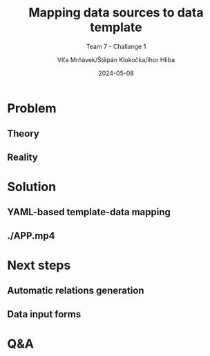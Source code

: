 #+AUTHOR: Víťa Mrňávek/Štěpán Klokočka/Ihor Hliba
#+TITLE: Mapping data sources to data template
#+DATE: 2024-05-08
#+SUBTITLE: Team 7 - Challange 1
#+EMAIL: info@datamapper.cz
#+CREATED: 2024-05-08
#+LITERAL: 12%
#+OPTIONS: date:nil num:nil toc:nil reveal_keyboard:t reveal_overview:t reveal_slide_number:t reveal_single_file:nil
#+REVEAL_HLEVEL: 1
#+REVEAL_MARGIN: 0
#+REVEAL_ROOT: https://cdn.jsdelivr.net/npm/reveal.js
#+REVEAL_THEME: black
#+REVEAL_TRANS: linear
#+REVEAL_SPEED: 10
#+REVEAL_INIT_OPTIONS: slideNumber:true

* Problem
** Theory
** Reality
* Solution
** YAML-based template-data mapping
** ./APP.mp4
* Next steps
** Automatic relations generation
** Data input forms
* Q&A
